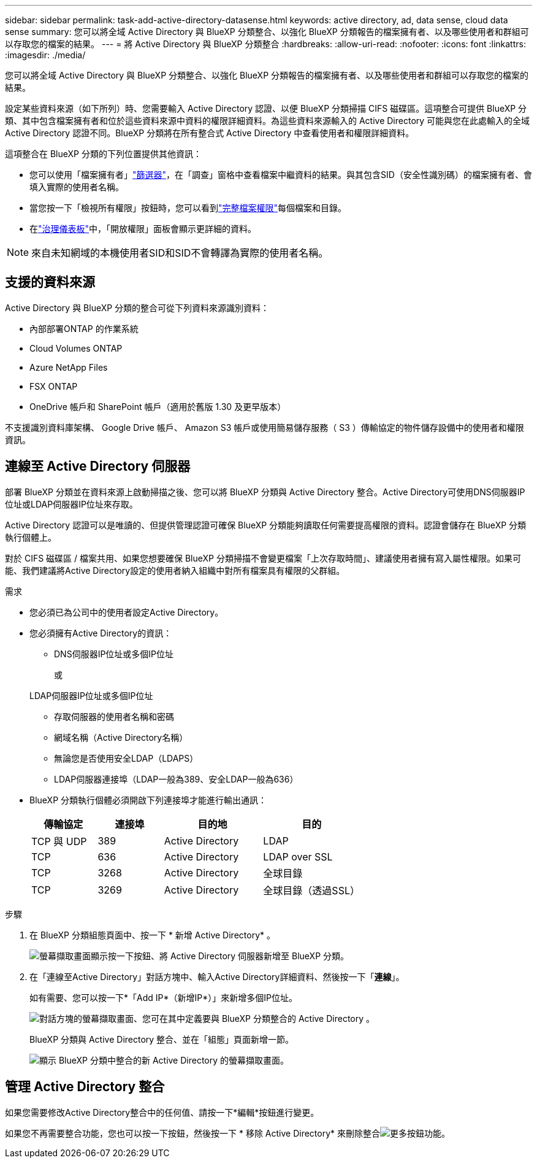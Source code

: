 ---
sidebar: sidebar 
permalink: task-add-active-directory-datasense.html 
keywords: active directory, ad, data sense, cloud data sense 
summary: 您可以將全域 Active Directory 與 BlueXP 分類整合、以強化 BlueXP 分類報告的檔案擁有者、以及哪些使用者和群組可以存取您的檔案的結果。 
---
= 將 Active Directory 與 BlueXP 分類整合
:hardbreaks:
:allow-uri-read: 
:nofooter: 
:icons: font
:linkattrs: 
:imagesdir: ./media/


[role="lead"]
您可以將全域 Active Directory 與 BlueXP 分類整合、以強化 BlueXP 分類報告的檔案擁有者、以及哪些使用者和群組可以存取您的檔案的結果。

設定某些資料來源（如下所列）時、您需要輸入 Active Directory 認證、以便 BlueXP 分類掃描 CIFS 磁碟區。這項整合可提供 BlueXP 分類、其中包含檔案擁有者和位於這些資料來源中資料的權限詳細資料。為這些資料來源輸入的 Active Directory 可能與您在此處輸入的全域 Active Directory 認證不同。BlueXP 分類將在所有整合式 Active Directory 中查看使用者和權限詳細資料。

這項整合在 BlueXP 分類的下列位置提供其他資訊：

* 您可以使用「檔案擁有者」link:task-investigate-data.html#filter-data-in-the-data-investigation-page["篩選器"]，在「調查」窗格中查看檔案中繼資料的結果。與其包含SID（安全性識別碼）的檔案擁有者、會填入實際的使用者名稱。
* 當您按一下「檢視所有權限」按鈕時，您可以看到link:task-investigate-data.html#view-permissions-for-files-and-directories["完整檔案權限"]每個檔案和目錄。
* 在link:task-controlling-governance-data.html["治理儀表板"]中，「開放權限」面板會顯示更詳細的資料。



NOTE: 來自未知網域的本機使用者SID和SID不會轉譯為實際的使用者名稱。



== 支援的資料來源

Active Directory 與 BlueXP 分類的整合可從下列資料來源識別資料：

* 內部部署ONTAP 的作業系統
* Cloud Volumes ONTAP
* Azure NetApp Files
* FSX ONTAP
* OneDrive 帳戶和 SharePoint 帳戶（適用於舊版 1.30 及更早版本）


不支援識別資料庫架構、 Google Drive 帳戶、 Amazon S3 帳戶或使用簡易儲存服務（ S3 ）傳輸協定的物件儲存設備中的使用者和權限資訊。



== 連線至 Active Directory 伺服器

部署 BlueXP 分類並在資料來源上啟動掃描之後、您可以將 BlueXP 分類與 Active Directory 整合。Active Directory可使用DNS伺服器IP位址或LDAP伺服器IP位址來存取。

Active Directory 認證可以是唯讀的、但提供管理認證可確保 BlueXP 分類能夠讀取任何需要提高權限的資料。認證會儲存在 BlueXP 分類執行個體上。

對於 CIFS 磁碟區 / 檔案共用、如果您想要確保 BlueXP 分類掃描不會變更檔案「上次存取時間」、建議使用者擁有寫入屬性權限。如果可能、我們建議將Active Directory設定的使用者納入組織中對所有檔案具有權限的父群組。

.需求
* 您必須已為公司中的使用者設定Active Directory。
* 您必須擁有Active Directory的資訊：
+
** DNS伺服器IP位址或多個IP位址
+
或

+
LDAP伺服器IP位址或多個IP位址

** 存取伺服器的使用者名稱和密碼
** 網域名稱（Active Directory名稱）
** 無論您是否使用安全LDAP（LDAPS）
** LDAP伺服器連接埠（LDAP一般為389、安全LDAP一般為636）


* BlueXP 分類執行個體必須開啟下列連接埠才能進行輸出通訊：
+
[cols="20,20,30,30"]
|===
| 傳輸協定 | 連接埠 | 目的地 | 目的 


| TCP 與 UDP | 389 | Active Directory | LDAP 


| TCP | 636 | Active Directory | LDAP over SSL 


| TCP | 3268 | Active Directory | 全球目錄 


| TCP | 3269 | Active Directory | 全球目錄（透過SSL） 
|===


.步驟
. 在 BlueXP 分類組態頁面中、按一下 * 新增 Active Directory* 。
+
image:screenshot_compliance_integrate_active_directory.png["螢幕擷取畫面顯示按一下按鈕、將 Active Directory 伺服器新增至 BlueXP 分類。"]

. 在「連線至Active Directory」對話方塊中、輸入Active Directory詳細資料、然後按一下「*連線*」。
+
如有需要、您可以按一下*「Add IP*（新增IP*）」來新增多個IP位址。

+
image:screenshot_compliance_active_directory_dialog.png["對話方塊的螢幕擷取畫面、您可在其中定義要與 BlueXP 分類整合的 Active Directory 。"]

+
BlueXP 分類與 Active Directory 整合、並在「組態」頁面新增一節。

+
image:screenshot_compliance_active_directory_added.png["顯示 BlueXP 分類中整合的新 Active Directory 的螢幕擷取畫面。"]





== 管理 Active Directory 整合

如果您需要修改Active Directory整合中的任何值、請按一下*編輯*按鈕進行變更。

如果您不再需要整合功能，您也可以按一下按鈕，然後按一下 * 移除 Active Directory* 來刪除整合image:screenshot_gallery_options.gif["更多按鈕"]功能。
